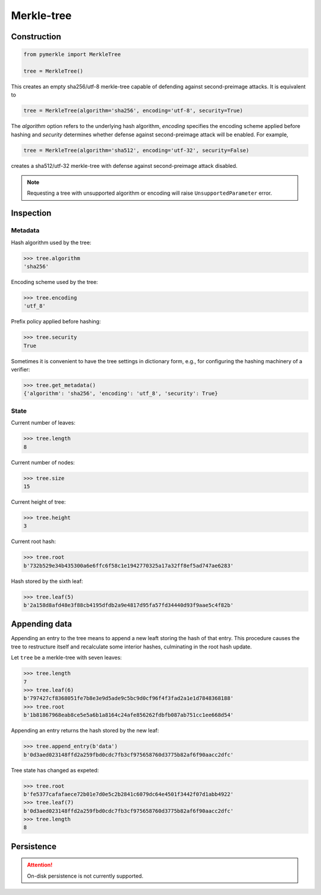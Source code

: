 Merkle-tree
+++++++++++

Construction
============

.. code-block:: python

    from pymerkle import MerkleTree

    tree = MerkleTree()

This creates an empty sha256/utf-8 merkle-tree capable of defending against
second-preimage attacks. It is equivalent to

.. code-block:: python

    tree = MerkleTree(algorithm='sha256', encoding='utf-8', security=True)

The *algorithm* option refers to the underlying hash algorithm, *encoding*
specifies the encoding scheme applied before hashing and *security* determines
whether defense against second-preimage attack will be enabled. For example,

.. code-block:: python

    tree = MerkleTree(algorithm='sha512', encoding='utf-32', security=False)

creates a sha512/utf-32 merkle-tree with defense against second-preimage attack
disabled.

.. note:: Requesting a tree with unsupported algorithm or encoding will raise
    ``UnsupportedParameter`` error.


Inspection
==========

Metadata
--------

Hash algorithm used by the tree:

.. code-block:: python

    >>> tree.algorithm
    'sha256'


Encoding scheme used by the tree:

.. code-block:: python

    >>> tree.encoding
    'utf_8'


Prefix policy applied before hashing:

.. code-block:: python

    >>> tree.security
    True


Sometimes it is convenient to have the tree settings in dictionary form,
e.g., for configuring the hashing machinery of a verifier:

.. code-block:: python

    >>> tree.get_metadata()
    {'algorithm': 'sha256', 'encoding': 'utf_8', 'security': True}


State
-----

Current number of leaves:

.. code-block:: python

    >>> tree.length
    8


Current number of nodes:

.. code-block:: python

    >>> tree.size
    15


Current height of tree:

.. code-block:: python

    >>> tree.height
    3


Current root hash:

.. code-block:: python

    >>> tree.root
    b'732b529e34b435300a6e6ffc6f58c1e1942770325a17a32ff8ef5ad747ae6283'


Hash stored by the sixth leaf:

.. code-block:: python

    >>> tree.leaf(5)
    b'2a158d8afd48e3f88cb4195dfdb2a9e4817d95fa57fd34440d93f9aae5c4f82b'


Appending data
==============

Appending an entry to the tree means to append a new leaft storing the hash of
that entry. This procedure causes the tree to restructure itself and
recalculate some interior hashes, culminating in the root hash update.


Let ``tree`` be a merkle-tree with seven leaves:

.. code-block:: python

  >>> tree.length
  7
  >>> tree.leaf(6)
  b'797427cf8368051fe7b8e3e9d5ade9c5bc9d0cf96f4f3fad2a1e1d7848368188'
  >>> tree.root
  b'1b81867968eab8ce5e5a6b1a8164c24afe856262fdbfb087ab751cc1ee668d54'


Appending an entry returns the hash stored by the new leaf:

.. code-block:: python

  >>> tree.append_entry(b'data')
  b'0d3aed023148ffd2a259fbd0cdc7fb3cf975658760d3775b82af6f90aacc2dfc'


Tree state has changed as expeted:

.. code-block:: python

  >>> tree.root
  b'fe5377cafafaece72b01e7d0e5c2b2841c6079dc64e4501f3442f07d1abb4922'
  >>> tree.leaf(7)
  b'0d3aed023148ffd2a259fbd0cdc7fb3cf975658760d3775b82af6f90aacc2dfc'
  >>> tree.length
  8


Persistence
===========

.. attention:: On-disk persistence is not currently supported.

